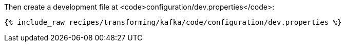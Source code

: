 Then create a development file at <code>configuration/dev.properties</code>:

+++++
<pre class="snippet"><code class="shell">{% include_raw recipes/transforming/kafka/code/configuration/dev.properties %}</code></pre>
+++++
